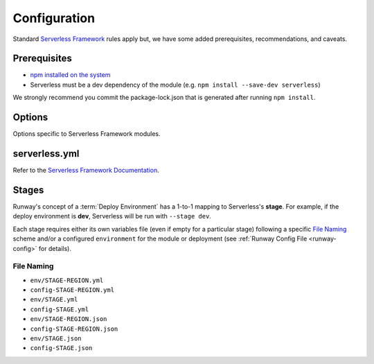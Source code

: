 .. _sls-configuration:

#############
Configuration
#############

Standard `Serverless Framework <https://serverless.com>`__ rules apply but, we have some added prerequisites, recommendations, and caveats.



*************
Prerequisites
*************

- `npm installed on the system <https://www.npmjs.com/get-npm>`__
- Serverless must be a dev dependency of the module (e.g. ``npm install --save-dev serverless``)

We strongly recommend you commit the package-lock.json that is generated after running ``npm install``.


*******
Options
*******

Options specific to Serverless Framework modules.

.. data:: args
  :type: Optional[List[str]]
  :value: []
  :noindex:

  List of CLI arguments/options to pass to the Serverless Framework CLI.
  See :ref:`Specifying Serverless CLI Arguments/Options <sls-args>` for more details.

  .. rubric:: Example
  .. code-block:: yaml

    options:
      args:
        - '--config'
        - sls.yml

  .. versionadded:: 1.4.0

.. data:: extend_serverless_yml
  :type: Optional[Dict[str, Any]]
  :value: {}
  :noindex:

  If provided, the value of this option will be recursively merged into the modules *serverless.yml* file.
  See :ref:`Extending a Serverless Configuration File <sls-extend-yml>` for more details.

  .. rubric:: Example
  .. code-block:: yaml

    options:
      extend_serverless_yml:
        custom:
          env:
            memorySize: 512

  .. versionadded:: 1.8.0

.. data:: promotezip
  :type: Optional[Dict[str, str]]
  :value: {}
  :noindex:

  If provided, promote Serverless Framework generated zip files between environments from a *build* AWS account.
  See :ref:`Promoting Builds Through Environments <sls-promotezip>` for more details.

  .. rubric:: Example
  .. code-block:: yaml

    options:
      promotezip:
        bucketname: my-build-account-bucket-name

.. data:: skip_npm_ci
  :type: bool
  :value: False
  :noindex:

  Skip running ``npm ci`` in the module directory prior to processing the module.
  See :ref:`Disabling NPM CI <sls-skip-npm-ci>` for more details.

  .. rubric:: Example
  .. code-block:: yaml

    options:
      skip_npm_ci: true


**************
serverless.yml
**************

Refer to the `Serverless Framework Documentation <https://serverless.com/framework/docs/>`_.


******
Stages
******

Runway's concept of a :term:`Deploy Environment` has a 1-to-1 mapping to Serverless's **stage**.
For example, if the deploy environment is **dev**, Serverless will be run with ``--stage dev``.

Each stage requires either its own variables file (even if empty for a particular stage) following a specific `File Naming`_ scheme and/or a configured ``environment`` for the module or deployment (see :ref:`Runway Config File <runway-config>` for details).

File Naming
===========

- ``env/STAGE-REGION.yml``
- ``config-STAGE-REGION.yml``
- ``env/STAGE.yml``
- ``config-STAGE.yml``
- ``env/STAGE-REGION.json``
- ``config-STAGE-REGION.json``
- ``env/STAGE.json``
- ``config-STAGE.json``
